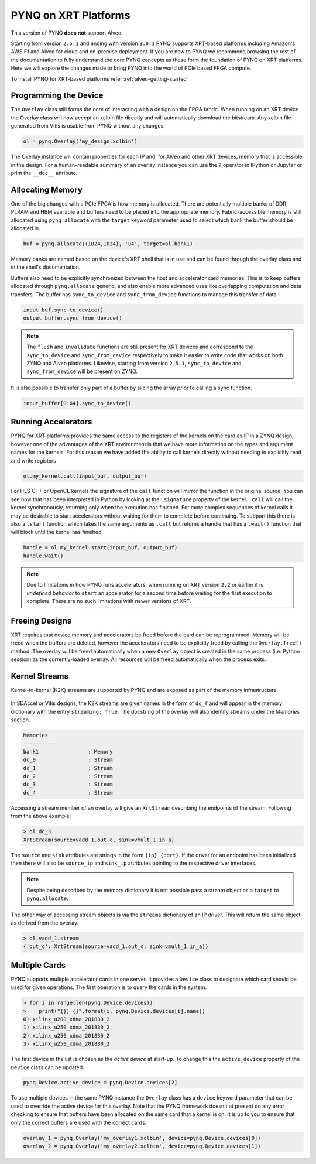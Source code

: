 PYNQ on XRT Platforms
=====================

This version of PYNQ **does not** support Alveo.

Starting from version ``2.5.1`` and ending with version ``3.0.1`` PYNQ supports
XRT-based platforms including Amazon's AWS F1 and Alveo for cloud and on-premise deployment.
If you are new to PYNQ we recommend browsing the rest of the documentation to
fully understand the core PYNQ concepts as these form the foundation of PYNQ
on XRT platforms. Here we will explore the changes made to bring PYNQ into the
world of PCIe based FPGA compute.

To install PYNQ for XRT-based platforms refer :ref:`alveo-getting-started`

Programming the Device
----------------------

The ``Overlay`` class still forms the core of interacting with a design on the
FPGA fabric. When running on an XRT device the Overlay class will now accept
an xclbin file directly and will automatically download the bitstream. 
Any xclbin file generated from Vitis is usable from PYNQ without any changes.

.. code:: python

    ol = pynq.Overlay('my_design.xclbin')

The Overlay instance will contain properties for each IP and, for Alveo and 
other XRT devices, memory that is accessible in the design. For a 
human-readable summary of an overlay instance you can use the ``?`` operator in 
IPython or Jupyter or print the ``__doc__`` attribute.

Allocating Memory
-----------------

One of the big changes with a PCIe FPGA is how memory is allocated. There are
potentially multiple banks of DDR, PLRAM and HBM available and buffers need to
be placed into the appropriate memory. Fabric-accessible memory is still
allocated using ``pynq.allocate`` with the ``target`` keyword parameter
used to select which bank the buffer should be allocated in.

.. code:: python

    buf = pynq.allocate((1024,1024), 'u4', target=ol.bank1)

Memory banks are named based on the device's XRT shell that is in use and can
be found through the overlay class and in the shell's documentation.

Buffers also need to be explicitly synchronized between the host and
accelerator card memories. This is to keep buffers allocated through 
``pynq.allocate`` generic, and also enable more advanced uses like overlapping
computation and data transfers. The buffer has ``sync_to_device`` and
``sync_from_device`` functions to manage this transfer of data. 

.. code:: python

    input_buf.sync_to_device()
    output_buffer.sync_from_device()

.. note:: The ``flush`` and ``invalidate`` functions are still present for XRT 
    devices and correspond to the ``sync_to_device`` and ``sync_from_device`` 
    respectively to make it easier to write code that works on both ZYNQ and 
    Alveo platforms. Likewise, starting from version ``2.5.1``, 
    ``sync_to_device`` and ``sync_from_device`` will be present on ZYNQ.

It is also possible to transfer only part of a buffer by slicing the array
prior to calling a sync function.

.. code:: python

    input_buffer[0:64].sync_to_device()

Running Accelerators
--------------------

PYNQ for XRT platforms provides the same access to the registers of the kernels
on the card as IP in a ZYNQ design, however one of the advantages of the XRT
environment is that we have more information on the types and argument names
for the kernels. For this reason we have added the ability to call kernels
directly without needing to explicitly read and write registers

.. code:: python

    ol.my_kernel.call(input_buf, output_buf)

For HLS C++ or OpenCL kernels the signature of the ``call`` function will
mirror the function in the original source. You can see how that has been
interpreted in Python by looking at the ``.signature`` property of the kernel.
``.call`` will call the kernel synchronously, returning only when the
execution has finished. For more complex sequences of kernel calls it may
be desirable to start accelerators without waiting for them to complete
before continuing. To support this there is also a ``.start`` function
which takes the same arguments as ``.call`` but returns a handle that has a
``.wait()`` function that will block until the kernel has finished. 


.. code:: python

    handle = ol.my_kernel.start(input_buf, output_buf)
    handle.wait()

.. note:: Due to limitations in how PYNQ runs accelerators, when running on XRT 
    version ``2.2`` or earlier it is *undefined behavior* to ``start`` an 
    accelerator for a second time before waiting for the first execution to 
    complete. There are no such limitations with newer versions of XRT.

Freeing Designs
---------------

XRT requires that device memory and accelerators be freed before the card can
be reprogrammed. Memory will be freed when the buffers are deleted, however the
accelerators need to be explicitly freed by calling the ``Overlay.free()``
method. The overlay will be freed automatically when a new ``Overlay`` object
is created in the same process (i.e. Python session) as the currently-loaded 
overlay. All resources will be freed automatically when the process exits.

Kernel Streams
--------------

Kernel-to-kernel (K2K) streams are supported by PYNQ and are exposed as part of
the memory infrastructure.

   .. image:: ../images/k2k_streams.png
      :align: center

In SDAccel or Vitis designs, the K2K streams are
given names in the form of ``dc_#`` and will appear in the memory dictionary
with the entry ``streaming: True``. The docstring of the overlay will also
identify streams under the *Memories* section.

.. code-block:: console

    Memories
    ------------
    bank1                : Memory
    dc_0                 : Stream
    dc_1                 : Stream
    dc_2                 : Stream
    dc_3                 : Stream
    dc_4                 : Stream

Accessing a stream member of an overlay will give an ``XrtStream`` describing
the endpoints of the stream. Following from the above example:

.. code:: python

    > ol.dc_3
    XrtStream(source=vadd_1.out_c, sink=vmult_1.in_a)

The ``source`` and ``sink`` attributes are strings in the form ``{ip}.{port}``.
If the driver for an endpoint has been initialized then there will also be
``source_ip`` and ``sink_ip`` attributes pointing to the respective driver
interfaces.

.. note:: Despite being described by the memory dictionary it is not possible
    pass a stream object as a ``target`` to ``pynq.allocate``.

The other way of accessing stream objects is via the ``streams`` dictionary of
an IP driver. This will return the same object as derived from the overlay.

.. code:: python

    > ol.vadd_1.stream
    {'out_c': XrtStream(source=vadd_1.out_c, sink=vmult_1.in_a)}


Multiple Cards
--------------

PYNQ supports multiple accelerator cards in one server. It provides a 
``Device`` class to designate which card should be used for given operations. 
The first operation is to query the cards in the system:

.. code:: python

    > for i in range(len(pynq.Device.devices)):
    >    print("{}) {}".format(i, pynq.Device.devices[i].name))
    0) xilinx_u200_xdma_201830_2
    1) xilinx_u250_xdma_201830_2
    2) xilinx_u250_xdma_201830_2
    3) xilinx_u250_xdma_201830_2

The first device in the list is chosen as the *active device* at start-up. To
change this the ``active_device`` property of the ``Device`` class can be
updated.

.. code:: python

    pynq.Device.active_device = pynq.Device.devices[2]

To use multiple devices in the same PYNQ instance the ``Overlay`` class has
a ``device`` keyword parameter that can be used to override the active device
for this overlay. Note that the PYNQ framework doesn't at present do any
error checking to ensure that buffers have been allocated on the same card
that a kernel is on. It is up to you to ensure that only the correct buffers
are used with the correct cards.

.. code:: python

    overlay_1 = pynq.Overlay('my_overlay1.xclbin', device=pynq.Device.devices[0])
    overlay_2 = pynq.Overlay('my_overlay2.xclbin', device=pynq.Device.devices[1])
